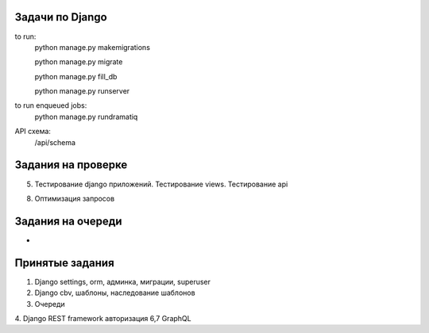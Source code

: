Задачи по Django
^^^^^^^^^^^^^^^^^^^^^^^^

to run:
    python manage.py makemigrations

    python manage.py migrate

    python manage.py fill_db

    python manage.py runserver

to run enqueued jobs:
    python manage.py rundramatiq

API схема:
    /api/schema


Задания на проверке
^^^^^^^^^^^^^^^^^^^^
5. Тестирование django приложений. Тестирование views. Тестирование api

8. Оптимизация запросов


Задания на очереди
^^^^^^^^^^^^^^^^^^^^^^^^^
-


Принятые задания
^^^^^^^^^^^^^^^^^^^^^^^^^

1. Django settings, orm, админка, миграции, superuser
2. Django cbv, шаблоны, наследование шаблонов
3. Очереди

4. Django REST framework авторизация
6,7 GraphQL
